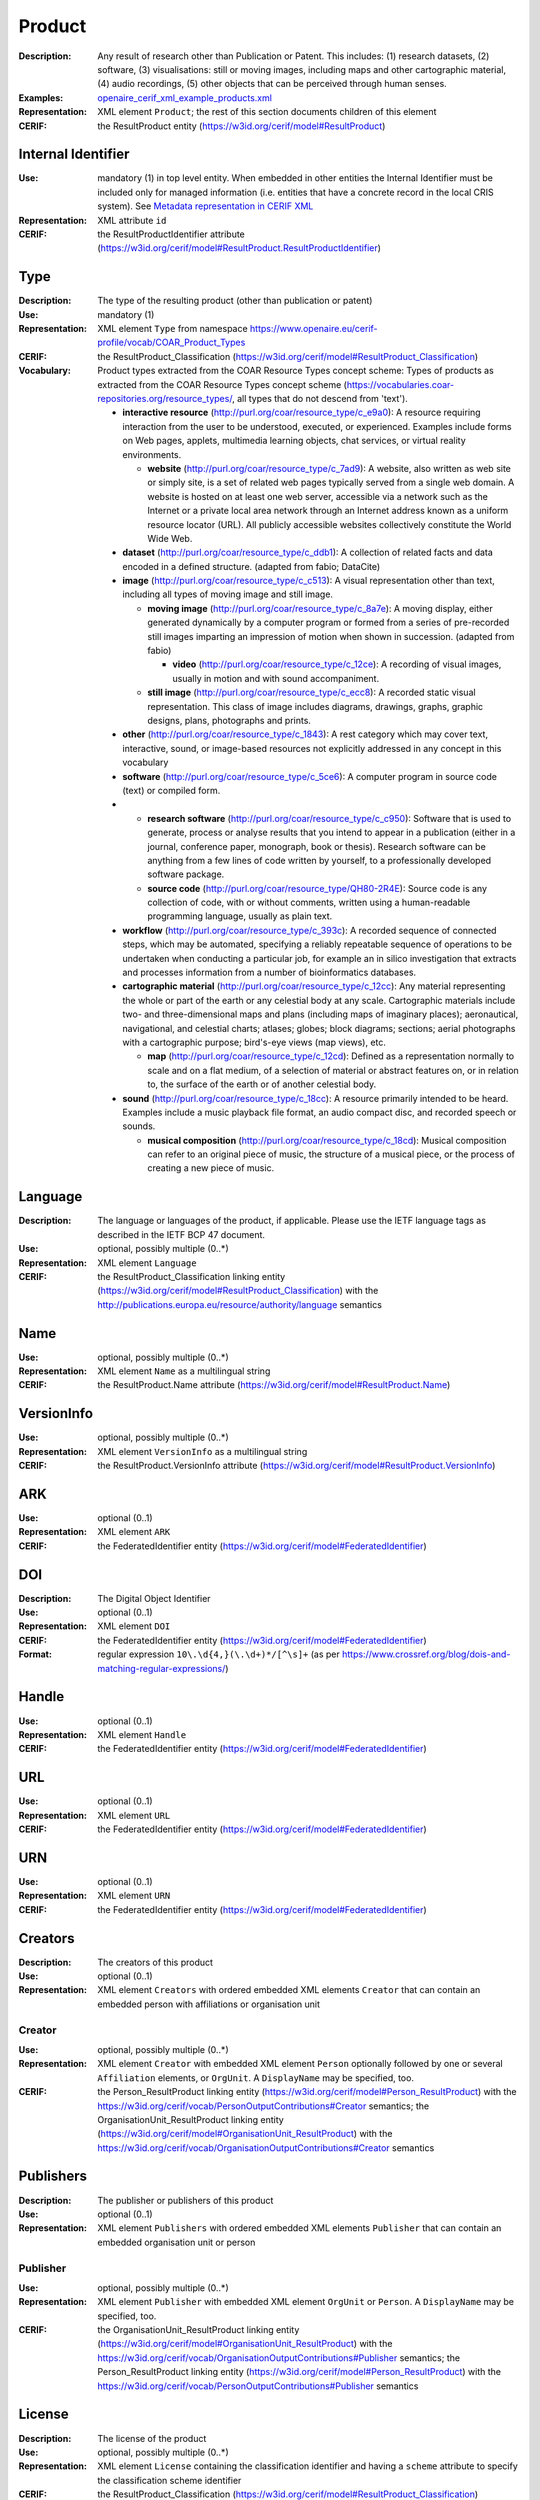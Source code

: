 .. _product:


Product
=======
:Description: Any result of research other than Publication or Patent. This includes: (1) research datasets, (2) software, (3) visualisations: still or moving images, including maps and other cartographic material, (4) audio recordings, (5) other objects that can be perceived through human senses.
:Examples: `openaire_cerif_xml_example_products.xml <https://github.com/openaire/guidelines-cris-managers/blob/v1.1/samples/openaire_cerif_xml_example_products.xml>`_
:Representation: XML element ``Product``; the rest of this section documents children of this element
:CERIF: the ResultProduct entity (`<https://w3id.org/cerif/model#ResultProduct>`_)


Internal Identifier
^^^^^^^^^^^^^^^^^^^
:Use: mandatory (1) in top level entity. When embedded in other entities the Internal Identifier must be included only for managed information (i.e. entities that have a concrete record in the local CRIS system). See `Metadata representation in CERIF XML <https://openaire-guidelines-for-cris-managers.readthedocs.io/en/v1.1.1/implementation.html#metadata-representation-in-cerif-xml>`_
:Representation: XML attribute ``id``
:CERIF: the ResultProductIdentifier attribute (`<https://w3id.org/cerif/model#ResultProduct.ResultProductIdentifier>`_)


Type
^^^^
:Description: The type of the resulting product (other than publication or patent)
:Use: mandatory (1)
:Representation: XML element ``Type`` from namespace `<https://www.openaire.eu/cerif-profile/vocab/COAR_Product_Types>`_
:CERIF: the ResultProduct_Classification (`<https://w3id.org/cerif/model#ResultProduct_Classification>`_)
:Vocabulary: Product types extracted from the COAR Resource Types concept scheme: Types of products as extracted from the COAR Resource Types concept scheme (https://vocabularies.coar-repositories.org/resource_types/, all types that do not descend from 'text').

  * **interactive resource** (`<http://purl.org/coar/resource_type/c_e9a0>`_): A resource requiring interaction from the user to be understood, executed, or experienced. Examples include forms on Web pages, applets, multimedia learning objects, chat services, or virtual reality environments.

    * **website** (`<http://purl.org/coar/resource_type/c_7ad9>`_): A website, also written as web site or simply site, is a set of related web pages typically served from a single web domain. A website is hosted on at least one web server, accessible via a network such as the Internet or a private local area network through an Internet address known as a uniform resource locator (URL). All publicly accessible websites collectively constitute the World Wide Web.
  * **dataset** (`<http://purl.org/coar/resource_type/c_ddb1>`_): A collection of related facts and data encoded in a defined structure. (adapted from fabio; DataCite)
  * **image** (`<http://purl.org/coar/resource_type/c_c513>`_): A visual representation other than text, including all types of moving image and still image.

    * **moving image** (`<http://purl.org/coar/resource_type/c_8a7e>`_): A moving display, either generated dynamically by a computer program or formed from a series of pre-recorded still images imparting an impression of motion when shown in succession. (adapted from fabio)

      * **video** (`<http://purl.org/coar/resource_type/c_12ce>`_): A recording of visual images, usually in motion and with sound accompaniment.
    * **still image** (`<http://purl.org/coar/resource_type/c_ecc8>`_): A recorded static visual representation. This class of image includes diagrams, drawings, graphs, graphic designs, plans, photographs and prints.
  * **other** (`<http://purl.org/coar/resource_type/c_1843>`_): A rest category which may cover text, interactive, sound, or image-based resources not explicitly addressed in any concept in this vocabulary
  * **software** (`<http://purl.org/coar/resource_type/c_5ce6>`_): A computer program in source code (text) or compiled form.
  * 
    * **research software** (`<http://purl.org/coar/resource_type/c_c950>`_): Software that is used to generate, process or analyse results that you intend to appear in a publication (either in a journal, conference paper, monograph, book or thesis). Research software can be anything from a few lines of code written by yourself, to a professionally developed software package.  
    * **source code** (`<http://purl.org/coar/resource_type/QH80-2R4E>`_): Source code is any collection of code, with or without comments, written using a human-readable programming language, usually as plain text.
  * **workflow** (`<http://purl.org/coar/resource_type/c_393c>`_): A recorded sequence of connected steps, which may be automated, specifying a reliably repeatable sequence of operations to be undertaken when conducting a particular job, for example an in silico investigation that extracts and processes information from a number of bioinformatics databases.
  * **cartographic material** (`<http://purl.org/coar/resource_type/c_12cc>`_): Any material representing the whole or part of the earth or any celestial body at any scale. Cartographic materials include two- and three-dimensional maps and plans (including maps of imaginary places); aeronautical, navigational, and celestial charts; atlases; globes; block diagrams; sections; aerial photographs with a cartographic purpose; bird's-eye views (map views), etc.

    * **map** (`<http://purl.org/coar/resource_type/c_12cd>`_): Defined as a representation normally to scale and on a flat medium, of a selection of material or abstract features on, or in relation to, the surface of the earth or of another celestial body.
  * **sound** (`<http://purl.org/coar/resource_type/c_18cc>`_): A resource primarily intended to be heard. Examples include a music playback file format, an audio compact disc, and recorded speech or sounds.

    * **musical composition** (`<http://purl.org/coar/resource_type/c_18cd>`_): Musical composition can refer to an original piece of music, the structure of a musical piece, or the process of creating a new piece of music.



Language
^^^^^^^^
:Description: The language or languages of the product, if applicable. Please use the IETF language tags as described in the IETF BCP 47 document.
:Use: optional, possibly multiple (0..*)
:Representation: XML element ``Language``
:CERIF: the ResultProduct_Classification linking entity (`<https://w3id.org/cerif/model#ResultProduct_Classification>`_) with the `<http://publications.europa.eu/resource/authority/language>`_ semantics


Name
^^^^
:Use: optional, possibly multiple (0..*)
:Representation: XML element ``Name`` as a multilingual string
:CERIF: the ResultProduct.Name attribute (`<https://w3id.org/cerif/model#ResultProduct.Name>`_)



VersionInfo
^^^^^^^^^^^
:Use: optional, possibly multiple (0..*)
:Representation: XML element ``VersionInfo`` as a multilingual string
:CERIF: the ResultProduct.VersionInfo attribute (`<https://w3id.org/cerif/model#ResultProduct.VersionInfo>`_)



ARK
^^^
:Use: optional (0..1)
:Representation: XML element ``ARK``
:CERIF: the FederatedIdentifier entity (`<https://w3id.org/cerif/model#FederatedIdentifier>`_)



DOI
^^^
:Description: The Digital Object Identifier
:Use: optional (0..1)
:Representation: XML element ``DOI``
:CERIF: the FederatedIdentifier entity (`<https://w3id.org/cerif/model#FederatedIdentifier>`_)
:Format: regular expression ``10\.\d{4,}(\.\d+)*/[^\s]+`` (as per `<https://www.crossref.org/blog/dois-and-matching-regular-expressions/>`_)



Handle
^^^^^^
:Use: optional (0..1)
:Representation: XML element ``Handle``
:CERIF: the FederatedIdentifier entity (`<https://w3id.org/cerif/model#FederatedIdentifier>`_)



URL
^^^
:Use: optional (0..1)
:Representation: XML element ``URL``
:CERIF: the FederatedIdentifier entity (`<https://w3id.org/cerif/model#FederatedIdentifier>`_)



URN
^^^
:Use: optional (0..1)
:Representation: XML element ``URN``
:CERIF: the FederatedIdentifier entity (`<https://w3id.org/cerif/model#FederatedIdentifier>`_)



Creators
^^^^^^^^
:Description: The creators of this product
:Use: optional (0..1)
:Representation: XML element ``Creators`` with ordered embedded XML elements ``Creator`` that can contain an embedded person with affiliations or organisation unit



Creator
-------
:Use: optional, possibly multiple (0..*)
:Representation: XML element ``Creator`` with embedded XML element ``Person`` optionally followed by one or several ``Affiliation`` elements, or ``OrgUnit``. A ``DisplayName`` may be specified, too.
:CERIF: the Person_ResultProduct linking entity (`<https://w3id.org/cerif/model#Person_ResultProduct>`_) with the `<https://w3id.org/cerif/vocab/PersonOutputContributions#Creator>`_ semantics; the OrganisationUnit_ResultProduct linking entity (`<https://w3id.org/cerif/model#OrganisationUnit_ResultProduct>`_) with the `<https://w3id.org/cerif/vocab/OrganisationOutputContributions#Creator>`_ semantics


Publishers
^^^^^^^^^^
:Description: The publisher or publishers of this product
:Use: optional (0..1)
:Representation: XML element ``Publishers`` with ordered embedded XML elements ``Publisher`` that can contain an embedded organisation unit or person



Publisher
---------
:Use: optional, possibly multiple (0..*)
:Representation: XML element ``Publisher`` with embedded XML element ``OrgUnit`` or ``Person``. A ``DisplayName`` may be specified, too.
:CERIF: the OrganisationUnit_ResultProduct linking entity (`<https://w3id.org/cerif/model#OrganisationUnit_ResultProduct>`_) with the `<https://w3id.org/cerif/vocab/OrganisationOutputContributions#Publisher>`_ semantics; the Person_ResultProduct linking entity (`<https://w3id.org/cerif/model#Person_ResultProduct>`_) with the `<https://w3id.org/cerif/vocab/PersonOutputContributions#Publisher>`_ semantics


License
^^^^^^^
:Description: The license of the product
:Use: optional, possibly multiple (0..*)
:Representation: XML element ``License`` containing the classification identifier and having a ``scheme`` attribute to specify the classification scheme identifier
:CERIF: the ResultProduct_Classification (`<https://w3id.org/cerif/model#ResultProduct_Classification>`_)


Description
^^^^^^^^^^^
:Use: optional, possibly multiple (0..*)
:Representation: XML element ``Description`` as a multilingual string
:CERIF: the ResultProduct.Description attribute (`<https://w3id.org/cerif/model#ResultProduct.Description>`_)



Subject
^^^^^^^
:Description: The subject of the product from a classification
:Use: optional, possibly multiple (0..*)
:Representation: XML element ``Subject`` containing the classification identifier and having a ``scheme`` attribute to specify the classification scheme identifier
:CERIF: the ResultProduct_Classification (`<https://w3id.org/cerif/model#ResultProduct_Classification>`_)


Keyword
^^^^^^^
:Description: A single keyword or key expression. Please repeat to serialize separate keywords or key expressions.
:Use: optional, possibly multiple (0..*)
:Representation: XML element ``Keyword`` as a multilingual string
:CERIF: the ResultProduct.Keywords attribute (`<https://w3id.org/cerif/model#ResultProduct.Keywords>`_)



PartOf
^^^^^^
:Description: Link to the research output of which this product is a part (e.g. a data set collection that contains it)
:Use: optional (0..1)
:Representation: XML element ``PartOf`` with embedded XML element ``Publication`` or ``Patent`` or ``Product``
:CERIF: the ResultProduct_ResultProduct linking entity (`<https://w3id.org/cerif/model#ResultProduct_ResultProduct>`_) with the `<https://w3id.org/cerif/vocab/InterProductRelations#Part>`_ semantics (direction :1)


OriginatesFrom
^^^^^^^^^^^^^^
:Use: optional, possibly multiple (0..*)
:Representation: XML element ``OriginatesFrom`` with embedded XML element ``Project`` or ``Funding``
:CERIF: the Project_ResultProduct linking entity (`<https://w3id.org/cerif/model#Project_ResultProduct>`_) with the `<https://w3id.org/cerif/vocab/ProjectOutputRoles#Originator>`_ semantics; the ResultProduct_Funding linking entity (`<https://w3id.org/cerif/model#ResultProduct_Funding>`_) with the `<https://w3id.org/cerif/vocab/OutputFundingRoles#Originator>`_ semantics


GeneratedBy
^^^^^^^^^^^
:Description: The equipment that generated this product
:Use: optional, possibly multiple (0..*)
:Representation: XML element ``GeneratedBy`` with embedded XML element ``Equipment``
:CERIF: the ResultProduct_Equipment linking entity (`<https://w3id.org/cerif/model#ResultProduct_Equipment>`_) with the `<https://w3id.org/cerif/vocab/OutputResearchInfrastructureRelations#Generation>`_ semantics


PresentedAt
^^^^^^^^^^^
:Description: The event where this product was presented
:Use: optional, possibly multiple (0..*)
:Representation: XML element ``PresentedAt`` with embedded XML element ``Event``
:CERIF: the ResultProduct_Event linking entity (`<https://w3id.org/cerif/model#ResultProduct_Event>`_) with the `<https://w3id.org/cerif/vocab/EventOutputRelationships#Presented>`_ semantics


Coverage
^^^^^^^^
:Description: The event that is covered by this product (e.g. a video or audio interview about the event)
:Use: optional, possibly multiple (0..*)
:Representation: XML element ``Coverage`` with embedded XML element ``Event``
:CERIF: the ResultProduct_Event linking entity (`<https://w3id.org/cerif/model#ResultProduct_Event>`_) with the `<https://w3id.org/cerif/vocab/EventOutputRelationships#Coverage>`_ semantics


References
^^^^^^^^^^
:Description: Result outputs that are referenced by this product
:Use: optional, possibly multiple (0..*)
:Representation: XML element ``References`` with embedded XML element ``Publication`` or ``Patent`` or ``Product``
:CERIF: the ResultPublication_ResultProduct linking entity (`<https://w3id.org/cerif/model#ResultPublication_ResultProduct>`_) with the `<https://w3id.org/cerif/vocab/InterOutputRelations#Reference>`_ semantics (direction :1); the ResultProduct_ResultProduct linking entity (`<https://w3id.org/cerif/model#ResultProduct_ResultProduct>`_) with the `<https://w3id.org/cerif/vocab/InterOutputRelations#Reference>`_ semantics (direction :1); the ResultProduct_ResultPatent linking entity (`<https://w3id.org/cerif/model#ResultProduct_ResultPatent>`_) with the `<https://w3id.org/cerif/vocab/InterOutputRelations#Reference>`_ semantics (direction :1)


ns4:Access
^^^^^^^^^^
:Description: The open access type of the product
:Use: optional (0..1)
:Representation: XML element ``Access`` from namespace `<http://purl.org/coar/access_right>`_
:CERIF: the ResultProduct_Classification (`<https://w3id.org/cerif/model#ResultProduct_Classification>`_)
:Vocabulary: 

  * **open access** (`<http://purl.org/coar/access_right/c_abf2>`_): Open access refers to a resource that is immediately and permanently online, and free for all on the Web, without financial and technical barriers.The resource is either stored in the repository or referenced to an external journal or trustworthy archive.
  * **embargoed access** (`<http://purl.org/coar/access_right/c_f1cf>`_): Embargoed access refers to a resource that is metadata only access until released for open access on a certain date. Embargoes can be required by publishers and funders policies, or set by the author (e.g such as in the case of theses and dissertations).
  * **restricted access** (`<http://purl.org/coar/access_right/c_16ec>`_): Restricted access refers to a resource that is available in a system but with some type of restriction for full open access. This type of access can occur in a number of different situations. Some examples are described below: The user must log-in to the system in order to access the resource The user must send an email to the author or system administrator to access the resource Access to the resource is restricted to a specific community (e.g. limited to a university community)
  * **metadata only access** (`<http://purl.org/coar/access_right/c_14cb>`_): Metadata only access refers to a resource in which access is limited to metadata only. The resource itself is described by the metadata, but neither is directly available through the system or platform nor can be referenced to an open access copy in an external journal or trustworthy archive.




